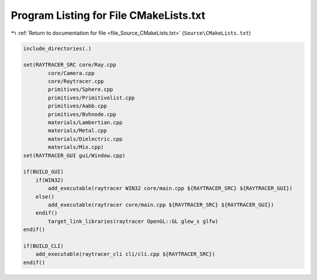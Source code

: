 
.. _program_listing_file_Source_CMakeLists.txt:

Program Listing for File CMakeLists.txt
=======================================

|exhale_lsh| :ref:`Return to documentation for file <file_Source_CMakeLists.txt>` (``Source\CMakeLists.txt``)

.. |exhale_lsh| unicode:: U+021B0 .. UPWARDS ARROW WITH TIP LEFTWARDS

.. code-block:: cpp

   include_directories(.)
   
   set(RAYTRACER_SRC core/Ray.cpp
           core/Camera.cpp
           core/Raytracer.cpp
           primitives/Sphere.cpp
           primitives/Primitivelist.cpp
           primitives/Aabb.cpp
           primitives/Bvhnode.cpp
           materials/Lambertian.cpp
           materials/Metal.cpp
           materials/Dielectric.cpp
           materials/Mix.cpp)
   set(RAYTRACER_GUI gui/Window.cpp)
   
   if(BUILD_GUI)
       if(WIN32)
           add_executable(raytracer WIN32 core/main.cpp ${RAYTRACER_SRC} ${RAYTRACER_GUI})
       else()
           add_executable(raytracer core/main.cpp ${RAYTRACER_SRC} ${RAYTRACER_GUI})
       endif()
           target_link_libraries(raytracer OpenGL::GL glew_s glfw)
   endif()
   
   if(BUILD_CLI)
       add_executable(raytracer_cli cli/cli.cpp ${RAYTRACER_SRC})
   endif()
